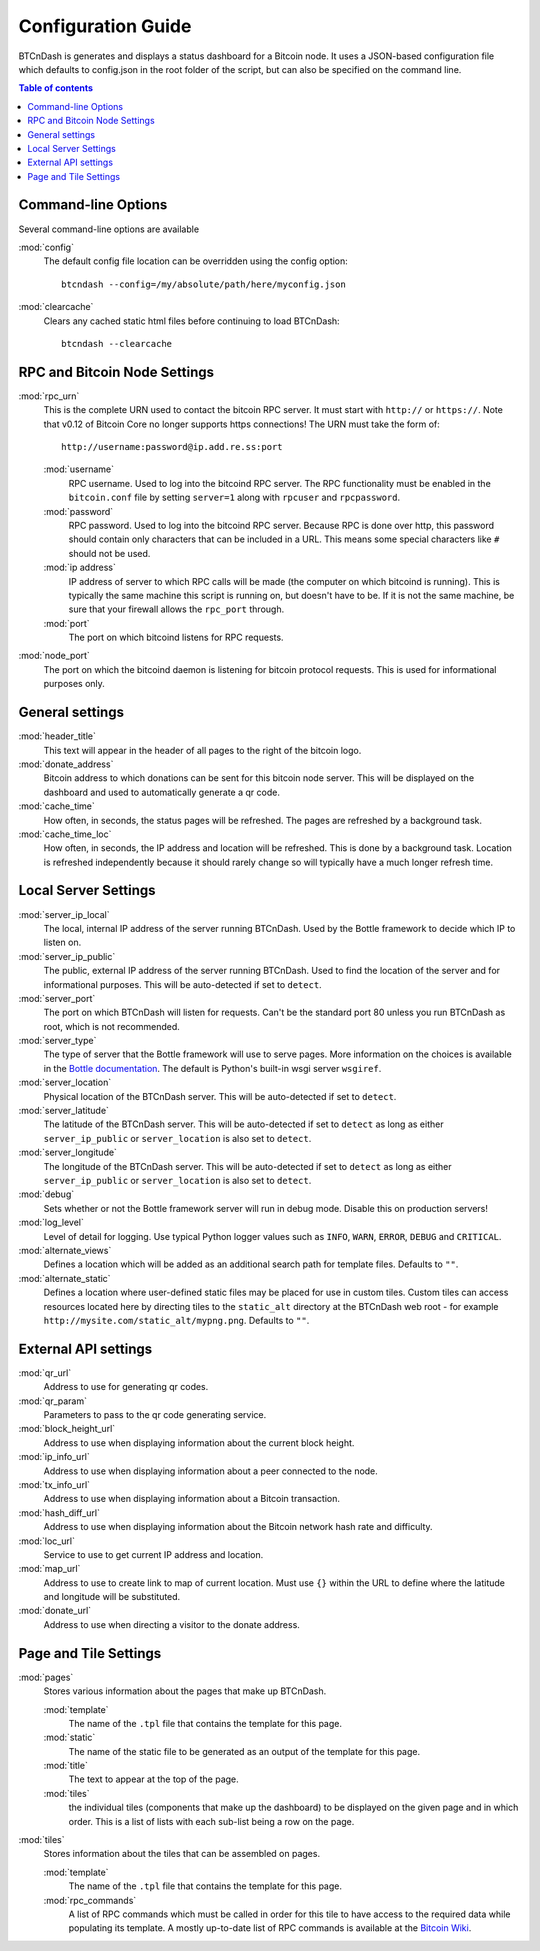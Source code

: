===================
Configuration Guide
===================

BTCnDash is generates and displays a status dashboard for a Bitcoin node. It uses a JSON-based
configuration file which defaults to config.json in the root folder of the script, but can also
be specified on the command line.

.. contents:: Table of contents

Command-line Options
====================

Several command-line options are available

:mod:`config`
    The default config file location can be overridden using the config option::

        btcndash --config=/my/absolute/path/here/myconfig.json

:mod:`clearcache`
    Clears any cached static html files before continuing to load BTCnDash::

        btcndash --clearcache

RPC and Bitcoin Node Settings
=============================

:mod:`rpc_urn`
    This is the complete URN used to contact the bitcoin RPC server. It must start with
    ``http://`` or ``https://``. Note that v0.12 of Bitcoin Core no longer supports https
    connections! The URN must take the form of::

        http://username:password@ip.add.re.ss:port

    :mod:`username`
        RPC username. Used to log into the bitcoind RPC server. The RPC functionality must be
        enabled in the ``bitcoin.conf`` file by setting ``server=1`` along with ``rpcuser`` and
        ``rpcpassword``.
    :mod:`password`
        RPC password. Used to log into the bitcoind RPC server. Because RPC is done over http,
        this password should contain only characters that can be included in a URL. This means some
        special characters like ``#`` should not be used.
    :mod:`ip address`
        IP address of server to which RPC calls will be made (the computer on which bitcoind is
        running). This is typically the same machine this script is running on, but doesn't have to
        be. If it is not the same machine, be sure that your firewall allows the ``rpc_port`` through.
    :mod:`port`
        The port on which bitcoind listens for RPC requests.
:mod:`node_port`
    The port on which the bitcoind daemon is listening for bitcoin protocol requests. This is used
    for informational purposes only.

General settings
================

:mod:`header_title`
    This text will appear in the header of all pages to the right of the bitcoin logo.
:mod:`donate_address`
    Bitcoin address to which donations can be sent for this bitcoin node server. This will be
    displayed on the dashboard and used to automatically generate a qr code.
:mod:`cache_time`
    How often, in seconds, the status pages will be refreshed. The pages are refreshed by a
    background task.
:mod:`cache_time_loc`
    How often, in seconds, the IP address and location will be refreshed. This is done by a
    background task. Location is refreshed independently because it should rarely change so will
    typically have a much longer refresh time.

Local Server Settings
=====================

:mod:`server_ip_local`
    The local, internal IP address of the server running BTCnDash. Used by the Bottle framework
    to decide which IP to listen on.
:mod:`server_ip_public`
    The public, external IP address of the server running BTCnDash. Used to find the location of
    the server and for informational purposes. This will be auto-detected if set to ``detect``.
:mod:`server_port`
    The port on which BTCnDash will listen for requests. Can't be the standard port 80 unless you
    run BTCnDash as root, which is not recommended.
:mod:`server_type`
    The type of server that the Bottle framework will use to serve pages. More information on the
    choices is available in the `Bottle documentation`_. The default is Python's built-in wsgi
    server ``wsgiref``.

    .. _Bottle documentation: http://bottlepy.org/docs/dev/deployment.html#switching-the-server-backend

:mod:`server_location`
    Physical location of the BTCnDash server. This will be auto-detected if set to ``detect``.
:mod:`server_latitude`
    The latitude of the BTCnDash server. This will be auto-detected if set to ``detect`` as long
    as either ``server_ip_public`` or ``server_location`` is also set to ``detect``.
:mod:`server_longitude`
    The longitude of the BTCnDash server. This will be auto-detected if set to ``detect`` as long
    as either ``server_ip_public`` or ``server_location`` is also set to ``detect``.
:mod:`debug`
    Sets whether or not the Bottle framework server will run in debug mode. Disable this on
    production servers!
:mod:`log_level`
    Level of detail for logging. Use typical Python logger values such as ``INFO``, ``WARN``,
    ``ERROR``, ``DEBUG`` and ``CRITICAL``.
:mod:`alternate_views`
    Defines a location which will be added as an additional search path for template files.
    Defaults to ``""``.
:mod:`alternate_static`
    Defines a location where user-defined static files may be placed for use in custom tiles.
    Custom tiles can access resources located here by directing tiles to the ``static_alt``
    directory at the BTCnDash web root - for example ``http://mysite.com/static_alt/mypng.png``.
    Defaults to ``""``.

External API settings
=====================

:mod:`qr_url`
    Address to use for generating qr codes.
:mod:`qr_param`
    Parameters to pass to the qr code generating service.
:mod:`block_height_url`
    Address to use when displaying information about the current block height.
:mod:`ip_info_url`
    Address to use when displaying information about a peer connected to the node.
:mod:`tx_info_url`
    Address to use when displaying information about a Bitcoin transaction.
:mod:`hash_diff_url`
    Address to use when displaying information about the Bitcoin network hash rate and difficulty.
:mod:`loc_url`
    Service to use to get current IP address and location.
:mod:`map_url`
    Address to use to create link to map of current location. Must use ``{}`` within the URL to
    define where the latitude and longitude will be substituted.
:mod:`donate_url`
    Address to use when directing a visitor to the donate address.

Page and Tile Settings
======================

:mod:`pages`
    Stores various information about the pages that make up BTCnDash.

    :mod:`template`
        The name of the ``.tpl`` file that contains the template for this page.
    :mod:`static`
        The name of the static file to be generated as an output of the template for this page.
    :mod:`title`
        The text to appear at the top of the page.
    :mod:`tiles`
        the individual tiles (components that make up the dashboard) to be displayed on the given
        page and in which order. This is a list of lists with each sub-list being a row on the
        page.
:mod:`tiles`
    Stores information about the tiles that can be assembled on pages.

    :mod:`template`
        The name of the ``.tpl`` file that contains the template for this page.
    :mod:`rpc_commands`
        A list of RPC commands which must be called in order for this tile to have access to the
        required data while populating its template. A mostly up-to-date list of RPC commands is
        available at the `Bitcoin Wiki`_.

    .. _Bitcoin Wiki: https://en.bitcoin.it/wiki/Original_Bitcoin_client/API_calls_list
